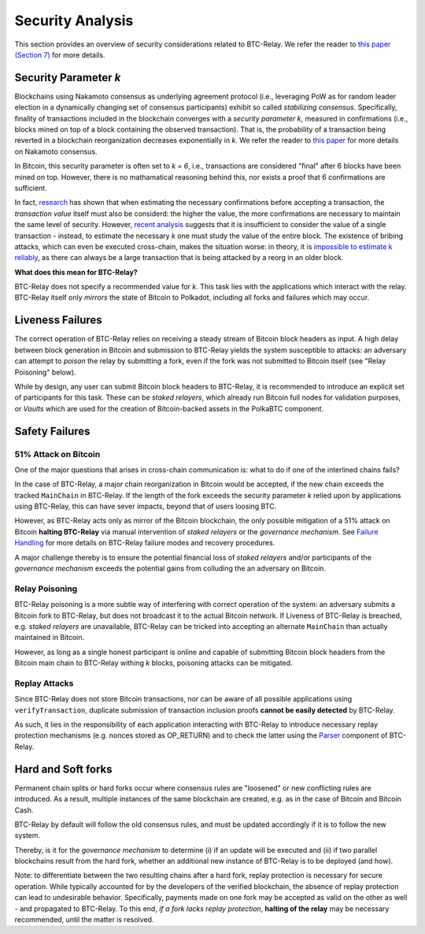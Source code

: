 
.. _security:

Security Analysis
==================

This section provides an overview of security considerations related to BTC-Relay.
We refer the reader to `this paper (Section 7) <https://eprint.iacr.org/2018/643.pdf>`_ for more details.

Security Parameter *k*
----------------------

Blockchains using Nakamoto consensus as underlying agreement protocol (i.e., leveraging PoW as for random leader election in a dynamically changing set of consensus participants) exhibit so called *stabilizing consensus*.
Specifically, finality of transactions included in the blockchain converges with a *security parameter k*, measured in confirmations (i.e., blocks mined on top of a block containing the observed transaction). 
That is, the probability of a transaction being reverted in a blockchain reorganization decreases exponentially in *k*.
We refer the reader to `this paper <https://eprint.iacr.org/2018/400.pdf>`_ for more details on Nakamoto consensus.


In Bitcoin, this security parameter is often set to *k = 6*, i.e., transactions are considered "final" after 6 blocks have been mined on top.
However, there is no mathamatical reasoning behind this, nor exists a proof that 6 confirmations are sufficient.

In fact, `research <https://www.cs.huji.ac.il/~yoni_sompo/pubs/16/security_model.pdf>`_ has shown that when estimating the necessary confirmations before accepting a transaction, the *transaction value* itself must also be considerd: the higher the value, the more confirmations are necessary to maintain the same level of security.
However, `recent analysis <https://medium.com/@dionyziz/summa-proofs-are-not-composable-57b87825f428>`_ suggests that it is insufficient to consider the value of a single transaction - instead, to estimate the necessary *k* one must study the value of the entire block.
The existence of bribing attacks, which can even be executed cross-chain, makes the situation worse: in theory, it is `impossible to estimate k reliably <https://www.alexeizamyatin.me/files/Pay-to-Win_slides.pdf>`_, as there can always be a large transaction that is being attacked by a reorg in an older block.


**What does this mean for BTC-Relay?**

BTC-Relay does not specify a recommended value for *k*. This task lies with the applications which interact with the relay. BTC-Relay itself only *mirrors* the state of Bitcoin to Polkadot, including all forks and failures which may occur. 

Liveness Failures
----------------------

The correct operation of BTC-Relay relies on receiving a steady stream of Bitcoin block headers as input. 
A high delay between block generation in Bitcoin and submission to BTC-Relay yields the system susceptible to attacks: an adversary can attempt to *poison* the relay by submitting a fork, even if the fork was not submitted to Bitcoin itself (see "Relay Poisoning" below).

While by design, any user can submit Bitcoin block headers to BTC-Relay, it is recommended to introduce an explicit set of participants for this task.
These can be *staked relayers*, which already run Bitcoin full nodes for validation purposes, or *Vaults* which are used for the creation of Bitcoin-backed assets in the PolkaBTC component.


Safety Failures
----------------------


51% Attack on Bitcoin
~~~~~~~~~~~~~~~~~~~~~~

One of the major questions that arises in cross-chain communication is: what to do if one of the interlined chains fails?

In the case of BTC-Relay, a major chain reorganization in Bitcoin would be accepted, if the new chain exceeds the tracked ``MainChain`` in BTC-Relay.
If the length of the fork exceeds the security parameter *k* relied upon by applications using BTC-Relay, this can have sever impacts, beyond that of users loosing BTC. 

However, as BTC-Relay acts only as mirror of the Bitcoin blockchain, the only possible mitigation of a 51% attack on Bitcoin **halting BTC-Relay** via manual intervention of *staked relayers* or the *governance mechanism*.
See `Failure Handling </spec/failure-handling.html>`_ for more details on BTC-Relay failure modes and recovery procedures.


A major challenge thereby is to ensure the potential financial loss of *staked relayers* and/or participants of the *governance mechanism* exceeds the potential gains from colluding the an adversary on Bitcoin. 

Relay Poisoning
~~~~~~~~~~~~~~~

BTC-Relay poisoning is a more subtle way of interfering with correct operation of the system: an adversary submits a Bitcoin fork to BTC-Relay, but does not broadcast it to the actual Bitcoin network. 
If Liveness of BTC-Relay is breached, e.g. *staked relayers* are unavailable, BTC-Relay can be tricked into accepting an alternate ``MainChain`` than actually maintained in Bitcoin.

However, as long as a single honest participant is online and capable of submitting Bitcoin block headers from the Bitcoin main chain to BTC-Relay withing *k* blocks, poisoning attacks can be mitigated. 


Replay Attacks
~~~~~~~~~~~~~~
Since BTC-Relay does not store Bitcoin transactions, nor can be aware of all possible applications using ``verifyTransaction``, duplicate submission of transaction inclusion proofs **cannot be easily detected** by BTC-Relay.

As such, it lies in the responsibility of each application interacting with BTC-Relay to introduce necessary replay protection mechanisms (e.g. nonces stored as OP_RETURN) and to check the latter using the `Parser </spec/parser.html>`_ component of BTC-Relay. 

Hard and Soft forks
--------------------
Permanent chain splits or hard forks occur where consensus rules are "loosened" or new conflicting rules are introduced.
As a result, multiple instances of the same blockchain are created, e.g. as in the case of Bitcoin and Bitcoin Cash. 

BTC-Relay by default will follow the old consensus rules, and must be updated accordingly if it is to follow the new system.

Thereby, is it for the *governance mechanism* to determine (i) if an update will be executed and (ii) if two parallel blockchains result from the hard fork, whether an additional new instance of BTC-Relay is to be deployed (and how). 


Note: to differentiate between the two resulting chains after a hard fork, replay protection is necessary for secure operation. 
While typically accounted for by the developers of the verified blockchain, the absence of replay protection can lead to undesirable behavior. 
Specifically, payments made on one fork may be accepted as valid on the other as well - and propagated to BTC-Relay.
To this end, *if a fork lacks replay protection*, **halting of the relay** may be necessary recommended, until the matter is resolved.